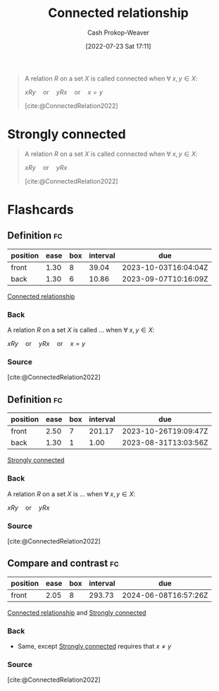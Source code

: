 :PROPERTIES:
:ID:       644adb16-7921-4499-aaf9-6ff29819ed6d
:LAST_MODIFIED: [2023-08-30 Wed 06:03]
:END:
#+title: Connected relationship
#+hugo_custom_front_matter: :slug "644adb16-7921-4499-aaf9-6ff29819ed6d"
#+author: Cash Prokop-Weaver
#+date: [2022-07-23 Sat 17:11]
#+filetags: :concept:

#+begin_quote
A relation $R$ on a set $X$ is called connected when $\forall\; x,y \in X$:

$xRy \quad \text{or} \quad yRx \quad \text{or} \quad x = y$

[cite:@ConnectedRelation2022]
#+end_quote

* Strongly connected
:PROPERTIES:
:ID:       7703fd24-5fdf-40c0-8b44-4530d303bc6e
:END:
#+begin_quote
A relation $R$ on a set $X$ is called connected when $\forall\; x,y \in X$:

$xRy \quad \text{or} \quad yRx$

[cite:@ConnectedRelation2022]
#+end_quote
* Flashcards
** Definition :fc:
:PROPERTIES:
:CREATED: [2022-11-14 Mon 15:59]
:FC_CREATED: 2022-11-14T23:59:56Z
:FC_TYPE:  double
:ID:       ff956b46-b483-4552-b60a-25321c010776
:END:
:REVIEW_DATA:
| position | ease | box | interval | due                  |
|----------+------+-----+----------+----------------------|
| front    | 1.30 |   8 |    39.04 | 2023-10-03T16:04:04Z |
| back     | 1.30 |   6 |    10.86 | 2023-09-07T10:16:09Z |
:END:

[[id:644adb16-7921-4499-aaf9-6ff29819ed6d][Connected relationship]]

*** Back
A relation $R$ on a set $X$ is called ... when $\forall\; x,y \in X$:

$xRy \quad \text{or} \quad yRx \quad \text{or} \quad x = y$
*** Source
[cite:@ConnectedRelation2022]
** Definition :fc:
:PROPERTIES:
:CREATED: [2022-11-14 Mon 15:59]
:FC_CREATED: 2022-11-14T23:59:56Z
:FC_TYPE:  double
:ID:       86385500-1eda-485c-8fd8-754142124b1a
:END:
:REVIEW_DATA:
| position | ease | box | interval | due                  |
|----------+------+-----+----------+----------------------|
| front    | 2.50 |   7 |   201.17 | 2023-10-26T19:09:47Z |
| back     | 1.30 |   1 |     1.00 | 2023-08-31T13:03:56Z |
:END:

[[id:7703fd24-5fdf-40c0-8b44-4530d303bc6e][Strongly connected]]

*** Back
A relation $R$ on a set $X$ is ... when $\forall\; x,y \in X$:

$xRy \quad \text{or} \quad yRx$
*** Source
[cite:@ConnectedRelation2022]
** Compare and contrast :fc:
:PROPERTIES:
:CREATED: [2022-11-14 Mon 16:00]
:FC_CREATED: 2022-11-15T00:01:03Z
:FC_TYPE:  normal
:ID:       e90d4471-6a09-4655-aeb3-afcee7b91327
:END:
:REVIEW_DATA:
| position | ease | box | interval | due                  |
|----------+------+-----+----------+----------------------|
| front    | 2.05 |   8 |   293.73 | 2024-06-08T16:57:26Z |
:END:

[[id:644adb16-7921-4499-aaf9-6ff29819ed6d][Connected relationship]] and [[id:7703fd24-5fdf-40c0-8b44-4530d303bc6e][Strongly connected]]

*** Back
- Same, except [[id:7703fd24-5fdf-40c0-8b44-4530d303bc6e][Strongly connected]] requires that $x \neq y$
*** Source
[cite:@ConnectedRelation2022]
#+print_bibliography: